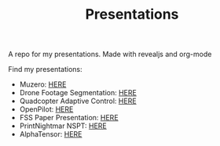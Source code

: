 #+TITLE: Presentations

A repo for my presentations. Made with revealjs and org-mode

Find my presentations:

- Muzero: [[https://sudhanv09.github.io/presentations/muzero.html][HERE]]
- Drone Footage Segmentation: [[https://sudhanv09.github.io/presentations/segmentation.html][HERE]]
- Quadcopter Adaptive Control: [[https://sudhanv09.github.io/presentations/control.html][HERE]]
- OpenPilot: [[https://sudhanv09.github.io/presentations/opepilot.html][HERE]]
- FSS Paper Presentation: [[https://sudhanv09.github.io/presentations/fss.html][HERE]]
- PrintNightmar NSPT: [[https://sudhanv09.github.io/presentations/nspt.html][HERE]]
- AlphaTensor: [[https://sudhanv.github.io/presentations/tensor.html][HERE]]
